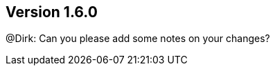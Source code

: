 //
//
//
ifndef::jqa-in-manual[== Version 1.6.0]
ifdef::jqa-in-manual[== Common Plugin 1.6.0]

@Dirk: Can you please add some notes on your changes?
